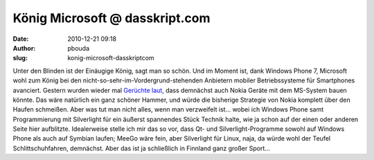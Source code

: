 König Microsoft @ dasskript.com
###############################
:date: 2010-12-21 09:18
:author: pbouda
:slug: konig-microsoft-dasskriptcom

Unter den Blinden ist der Einäugige König, sagt man so schön. Und im
Moment ist, dank Windows Phone 7, Microsoft wohl zum König bei den
nicht-so-sehr-im-Vordergrund-stehenden Anbietern mobiler Betriebssysteme
für Smartphones avanciert. Gestern wurden wieder mal `Gerüchte laut`_,
dass demnächst auch Nokia Geräte mit dem MS-System bauen könnte. Das
wäre natürlich ein ganz schöner Hammer, und würde die bisherige
Strategie von Nokia komplett über den Haufen schmeißen. Aber was tut man
nicht alles, wenn man verzweifelt ist... wobei ich Windows Phone samt
Programmierung mit Silverlight für ein äußerst spannendes Stück Technik
halte, wie ja schon auf der einen oder anderen Seite hier aufblitzte.
Idealerweise stelle ich mir das so vor, dass Qt- und
Silverlight-Programme sowohl auf Windows Phone als auch auf Symbian
laufen; MeeGo wäre fein, aber Silverlight für Linux, naja, da würde wohl
der Teufel Schlittschuhfahren, demnächst. Aber das ist ja schließlich in
Finnland ganz großer Sport...

.. raw:: html

   <p>

.. raw:: html

   <script type="text/javascript"></p><p>var flattr_uid = '12306';</p><p>var flattr_tle = 'König Microsoft';</p><p>var flattr_dsc = 'Unter den Blinden ist der Einäugige König, sagt man so schön. Und im Moment ist, dank Windows Phone 7, Microsoft wohl zum König bei den nicht-so-sehr-im-Vordergrund-stehenden Anbietern mobiler Betr...';</p><p>var flattr_cat = 'text';</p><p>var flattr_lng = 'de_DE';</p><p>var flattr_tag = 'Windows Phone, Silverlight, Symbian, MeeGo';</p><p>var flattr_url = 'http://www.dasskript.com/blogposts/76';</p><p>var flattr_btn = 'compact';</p><p></script>

.. raw:: html

   </p>

.. raw:: html

   <p>

.. raw:: html

   <script src="http://api.flattr.com/button/load.js" type="text/javascript"></script>

.. raw:: html

   </p>

.. raw:: html

   </p>

.. _Gerüchte laut: http://www.teltarif.de/nokia-windows-phone-7-smartphone/news/41048.html

